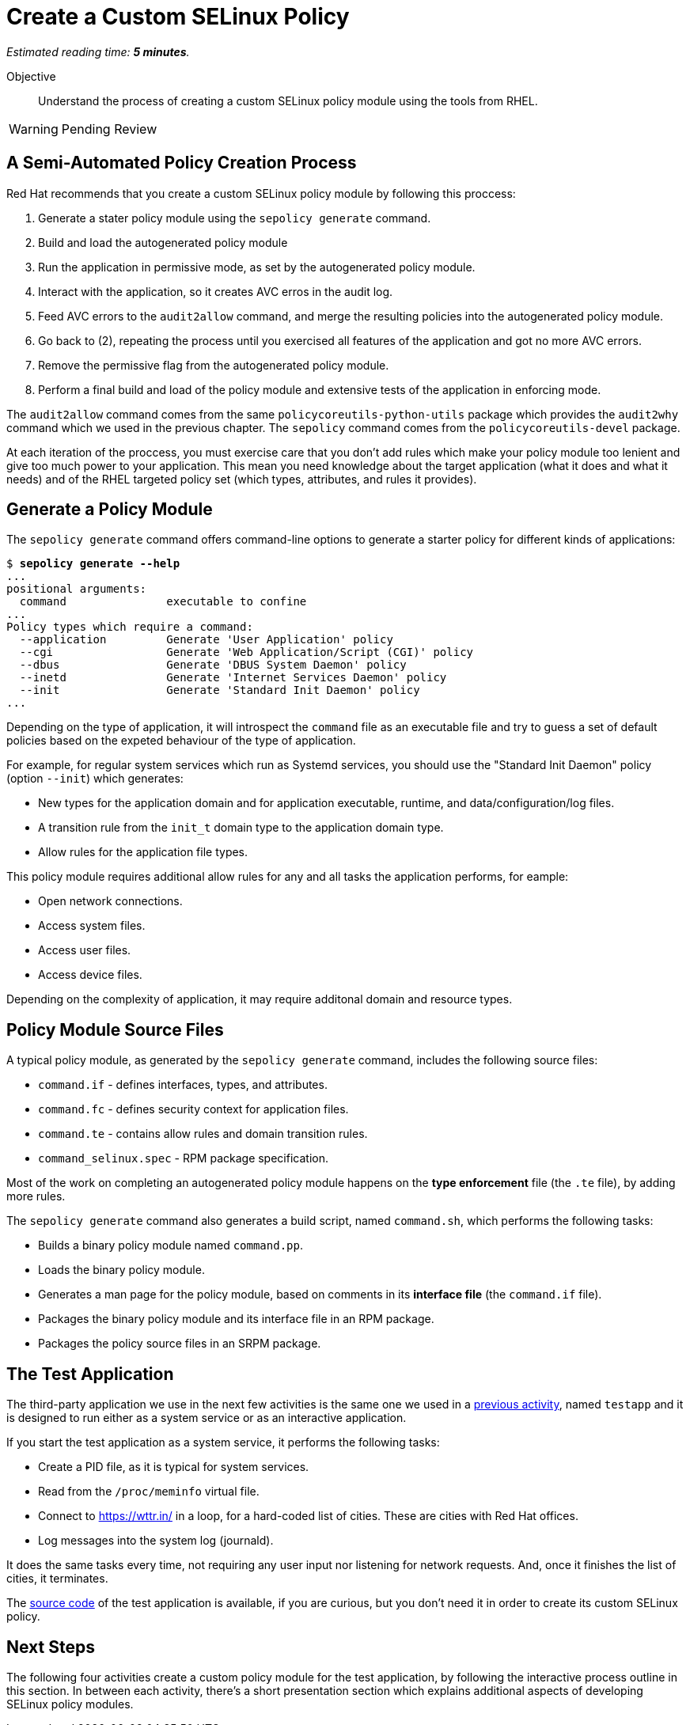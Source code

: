 :time_estimate: 5

= Create a Custom SELinux Policy

_Estimated reading time: *{time_estimate} minutes*._

Objective::

Understand the process of creating a custom SELinux policy module using the tools from RHEL.

WARNING: Pending Review

== A Semi-Automated Policy Creation Process

Red Hat recommends that you create a custom SELinux policy module by following this proccess:

1. Generate a stater policy module using the `sepolicy generate` command.
2. Build and load the autogenerated policy module
3. Run the application in permissive mode, as set by the autogenerated policy module.
4. Interact with the application, so it creates AVC erros in the audit log.
5. Feed AVC errors to the `audit2allow` command, and merge the resulting policies into the autogenerated policy module.
6. Go back to (2), repeating the process until you exercised all features of the application and got no more AVC errors.
7. Remove the permissive flag from the autogenerated policy module.
8. Perform a final build and load of the policy module and extensive tests of the application in enforcing mode.

The `audit2allow` command comes from the same `policycoreutils-python-utils` package which provides the `audit2why` command which we used in the previous chapter. The `sepolicy` command comes from the `policycoreutils-devel` package.

At each iteration of the proccess, you must exercise care that you don't add rules which make your policy module too lenient and give too much power to your application. This mean you need knowledge about the target application (what it does and what it needs) and of the RHEL targeted policy set (which types, attributes, and rules it provides).

== Generate a Policy Module

The `sepolicy generate` command offers command-line options to generate a starter policy for different kinds of applications:

[source,subs="verbatim,quotes"]
--
$ *sepolicy generate --help*
...
positional arguments:
  command               executable to confine
...
Policy types which require a command:
  --application         Generate 'User Application' policy
  --cgi                 Generate 'Web Application/Script (CGI)' policy
  --dbus                Generate 'DBUS System Daemon' policy
  --inetd               Generate 'Internet Services Daemon' policy
  --init                Generate 'Standard Init Daemon' policy
...
--

Depending on the type of application, it will introspect the `command` file as an executable file and try to guess a set of default policies based on the expeted behaviour of the type of application.

For example, for regular system services which run as Systemd services, you should use the "Standard Init Daemon" policy (option `--init`) which generates:

* New types for the application domain and for application executable, runtime, and data/configuration/log files.
* A transition rule from the `init_t` domain type to the application domain type.
* Allow rules for the application file types.

This policy module requires additional allow rules for any and all tasks the application performs, for eample:

* Open network connections.
* Access system files.
* Access user files.
* Access device files.

Depending on the complexity of application, it may require additonal domain and resource types.

== Policy Module Source Files

A typical policy module, as generated by the `sepolicy generate` command, includes the following source files:

* `command.if` - defines interfaces, types, and attributes.
* `command.fc` - defines security context for application files.
* `command.te` - contains allow rules and domain transition rules.
* `command_selinux.spec` - RPM package specification.

Most of the work on completing an autogenerated policy module happens on the *type enforcement* file (the `.te` file), by adding more rules.

The `sepolicy generate` command also generates a build script, named `command.sh`, which performs the following tasks:

* Builds a binary policy module named `command.pp`.
* Loads the binary policy module.
* Generates a man page for the policy module, based on comments in its *interface file* (the `command.if` file).
* Packages the binary policy module and its interface file in an RPM package.
* Packages the policy source files in an SRPM package.

== The Test Application

The third-party application we use in the next few activities is the same one we used in a xref:ch1-need:s7-confined-lab.adoc[previous activity], named `testapp` and it is designed to run either as a system service or as an interactive application.

If you start the test application as a system service, it performs the following tasks:

* Create a PID file, as it is typical for system services.
* Read from the `/proc/meminfo` virtual file.
* Connect to https://wttr.in/ in a loop, for a hard-coded list of cities. These are cities with Red Hat offices.
* Log messages into the system log (journald).

It does the same tasks every time, not requiring any user input nor listening for network requests. And, once it finishes the list of cities, it terminates.

The https://github.com/RedHatQuickCourses/selinux-policies-samples/tree/main/testapp[source code] of the test application is available, if you are curious, but you don't need it in order to create its custom SELinux policy.

== Next Steps

The following four activities create a custom policy module for the test application, by following the interactive process outline in this section. In between each activity, there's a short presentation section which explains additional aspects of developing SELinux policy modules.
